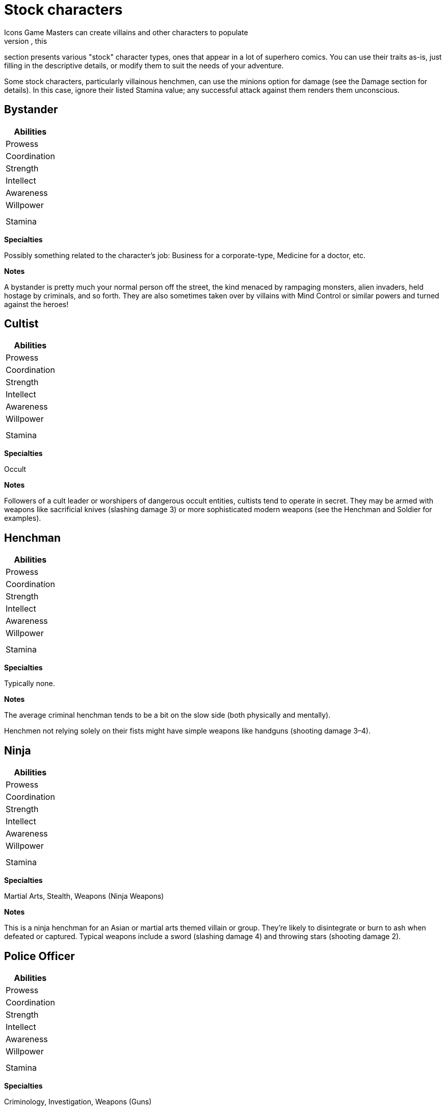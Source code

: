 = Stock characters
Icons Game Masters can create villains and other characters to populate
their adventures as they see fit. To make things a bit easier, this
section presents various "stock" character types, ones that appear in a
lot of superhero comics. You can use their traits as-is, just filling in
the descriptive details, or modify them to suit the needs of your
adventure.

Some stock characters, particularly villainous henchmen, can use the
minions option for damage (see the Damage section for details). In this
case, ignore their listed Stamina value; any successful attack against
them renders them unconscious.

== Bystander

[cols="",options="header",]
|===
|Abilities
|Prowess
|Coordination
|Strength
|Intellect
|Awareness
|Willpower
|
||Stamina
|===

*Specialties*

Possibly something related to the character’s job: Business for a
corporate-type, Medicine for a doctor, etc.

*Notes*

A bystander is pretty much your normal person off the street, the kind
menaced by rampaging monsters, alien invaders, held hostage by
criminals, and so forth. They are also sometimes taken over by villains
with Mind Control or similar powers and turned against the heroes!

== Cultist

[cols="",options="header",]
|===
|Abilities
|Prowess
|Coordination
|Strength
|Intellect
|Awareness
|Willpower
|
||Stamina
|===

*Specialties*

Occult

*Notes*

Followers of a cult leader or worshipers of dangerous occult entities,
cultists tend to operate in secret. They may be armed with weapons like
sacrificial knives (slashing damage 3) or more sophisticated modern
weapons (see the Henchman and Soldier for examples).

== Henchman

[cols="",options="header",]
|===
|Abilities
|Prowess
|Coordination
|Strength
|Intellect
|Awareness
|Willpower
|
||Stamina
|===

*Specialties*

Typically none.

*Notes*

The average criminal henchman tends to be a bit on the slow side (both
physically and mentally).

Henchmen not relying solely on their fists might have simple weapons
like handguns (shooting damage 3–4).

== Ninja

[cols="",options="header",]
|===
|Abilities
|Prowess
|Coordination
|Strength
|Intellect
|Awareness
|Willpower
|
||Stamina
|===

*Specialties*

Martial Arts, Stealth, Weapons (Ninja Weapons)

*Notes*

This is a ninja henchman for an Asian or martial arts themed villain or
group. They're likely to disintegrate or burn to ash when defeated or
captured. Typical weapons include a sword (slashing damage 4) and
throwing stars (shooting damage 2).

[[police_officer]]
== Police Officer

[cols="",options="header",]
|===
|Abilities
|Prowess
|Coordination
|Strength
|Intellect
|Awareness
|Willpower
|
||Stamina
|===

*Specialties*

Criminology, Investigation, Weapons (Guns)

*Notes*

The average police officer has some combat training, along with
knowledge of criminal investigation and evidence gathering. Equipment
includes a sidearm (shooting damage 4), a tonfa or billy club (bashing
damage 4), a radio, and handcuffs (material strength 6).

== Robot

[cols="",options="header",]
|===
|Abilities
|Prowess
|Coordination
|Strength
|Intellect
|Awareness
|Willpower
|
||Stamina
|===

*Notes*

This represents a humanoid (and roughly human-sized) robot, suitable as
a minion for a technological villain. Not being alive, robots are immune
to anything affecting a living metabolism or mind. They have no
Willpower, but Stamina equal to twice their Strength instead.

For larger-than-human robots, apply levels of the Growth power,
proportionately increasing the robot's Strength. Some robots may also be
armored.

== Soldier

[cols="",options="header",]
|===
|Abilities
|Prowess
|Coordination
|Strength
|Intellect
|Awareness
|Willpower
|
||Stamina
|===

*Specialties*

Martial Arts, Military, Weapons (Guns). Drive or Pilot are common for
some.

*Notes*

A professional soldier has a fair amount of combat training. Equipment
for soldiers in the field includes sidearms (shooting damage 4) and
rifles (shooting damage 5).

== Thug

[cols="",options="header",]
|===
|Abilities
|Prowess
|Coordination
|Strength
|Intellect
|Awareness
|Willpower
|
||Stamina
|===

*Specialties*

Typically none.

*Notes*

Thugs are henchmen wannabes, small-time criminals operating on their own
or in gangs. They're not particularly bright or quick on the uptake.
They may have guns (shooting damage 3–4) or other makeshift weapons
(good for bashing or slashing damage 3–4).

== Zombie

[cols="",options="header",]
|===
|Abilities
|Prowess
|Coordination
|Strength
|Intellect
|Awareness
|Willpower
|
||Stamina
|===

*Notes*

These are the walking dead. (Well, shambling, mostly.) Zombies are
corpses reanimated by magic or mad science, minions for evil sorcerers
and similar foes.

Being both dead and essentially mindless, zombies are immune to anything
that affects a living metabolism or mind, including many Afflictions and
most mental powers. They have no Willpower, but Stamina equal to twice
their Strength instead.

